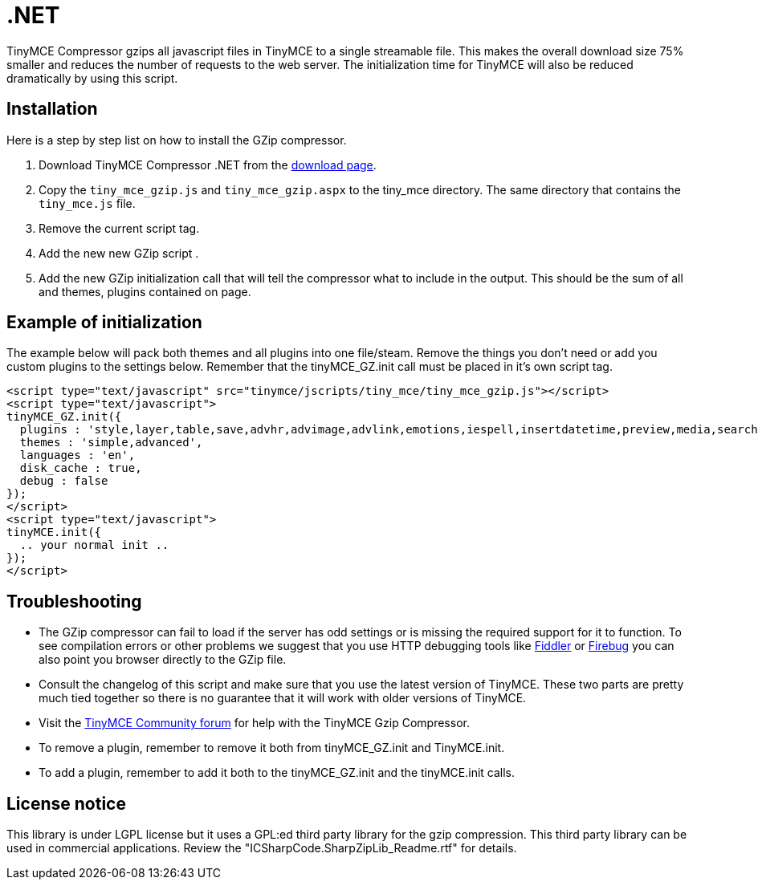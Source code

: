 :rootDir: ./../
:partialsDir: {rootDir}partials/
= .NET

TinyMCE Compressor gzips all javascript files in TinyMCE to a single streamable file. This makes the overall download size 75% smaller and reduces the number of requests to the web server. The initialization time for TinyMCE will also be reduced dramatically by using this script.

[[installation]]
== Installation

Here is a step by step list on how to install the GZip compressor.

. Download TinyMCE Compressor .NET from the https://www.tiny.cloud/docs/advanced/using-the-gzip-compressors/[download page].
. Copy the `tiny_mce_gzip.js` and `tiny_mce_gzip.aspx` to the tiny_mce directory. The same directory that contains the `tiny_mce.js` file.
. Remove the current script tag. +++<script type="text/javascript" src="tinymce/jscripts/tiny_mce/tiny_mce.js">++++++</script>+++
. Add the new new GZip script +++<script type="text/javascript" src="tinymce/jscripts/tiny_mce/tiny_mce_gzip.js">++++++</script>+++.
. Add the new GZip initialization call that will tell the compressor what to include in the output. This should be the sum of all and themes, plugins contained on page.

[[example-of-initialization]]
== Example of initialization
anchor:exampleofinitialization[historical anchor]

The example below will pack both themes and all plugins into one file/steam. Remove the things you don't need or add you custom plugins to the settings below. Remember that the tinyMCE_GZ.init call must be placed in it's own script tag.

[source,html]
----
<script type="text/javascript" src="tinymce/jscripts/tiny_mce/tiny_mce_gzip.js"></script>
<script type="text/javascript">
tinyMCE_GZ.init({
  plugins : 'style,layer,table,save,advhr,advimage,advlink,emotions,iespell,insertdatetime,preview,media,searchreplace,print,contextmenu,paste,directionality,fullscreen,noneditable,visualchars,nonbreaking,xhtmlxtras',
  themes : 'simple,advanced',
  languages : 'en',
  disk_cache : true,
  debug : false
});
</script>
<script type="text/javascript">
tinyMCE.init({
  .. your normal init ..
});
</script>
----

[[troubleshooting]]
== Troubleshooting

* The GZip compressor can fail to load if the server has odd settings or is missing the required support for it to function. To see compilation errors or other problems we suggest that you use HTTP debugging tools like http://www.fiddlertool.com/fiddler/[Fiddler] or http://www.getfirebug.com/[Firebug] you can also point you browser directly to the GZip file.
* Consult the changelog of this script and make sure that you use the latest version of TinyMCE. These two parts are pretty much tied together so there is no guarantee that it will work with older versions of TinyMCE.
* Visit the https://community.tiny.cloud[TinyMCE Community forum] for help with the TinyMCE Gzip Compressor.
* To remove a plugin, remember to remove it both from tinyMCE_GZ.init and TinyMCE.init.
* To add a plugin, remember to add it both to the tinyMCE_GZ.init and the tinyMCE.init calls.

[[license-notice]]
== License notice
anchor:licensenotice[historical anchor]

This library is under LGPL license but it uses a GPL:ed third party library for the gzip compression. This third party library can be used in commercial applications. Review the "ICSharpCode.SharpZipLib_Readme.rtf" for details.
